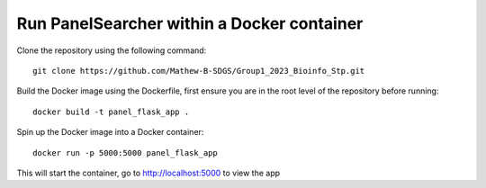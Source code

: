 Run PanelSearcher within a Docker container
======

Clone the repository using the following command::

    git clone https://github.com/Mathew-B-SDGS/Group1_2023_Bioinfo_Stp.git

Build the Docker image using the Dockerfile, first ensure you are in the root level of the repository before running::

    docker build -t panel_flask_app .

Spin up the Docker image into a Docker container::

    docker run -p 5000:5000 panel_flask_app

This will start the container, go to http://localhost:5000 to view the app





